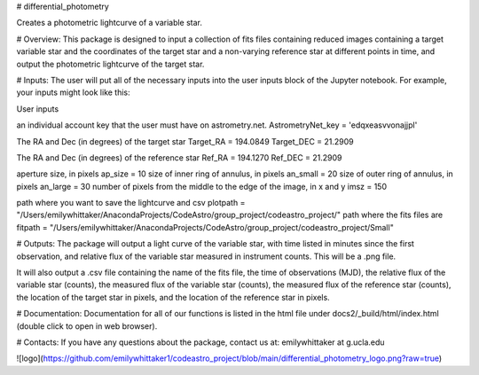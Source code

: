 # differential_photometry

Creates a photometric lightcurve of a variable star.


# Overview:
This package is designed to input a collection of fits files containing 
reduced images containing a target variable star and the coordinates of the 
target star and a non-varying reference star at different points in time, and
output the photometric lightcurve of the target star.  


# Inputs: 
The user will put all of the necessary inputs into the user inputs 
block of the Jupyter notebook.  For example, your inputs might look
like this:

User inputs

an individual account key that the user must have on astrometry.net.
AstrometryNet_key = 'edqxeasvvonajjpl'   

The RA and Dec (in degrees) of the target star
Target_RA = 194.0849 
Target_DEC = 21.2909

The RA and Dec (in degrees) of the reference star
Ref_RA = 194.1270
Ref_DEC = 21.2909

aperture size, in pixels
ap_size = 10 
size of inner ring of annulus, in pixels
an_small = 20 
size of outer ring of annulus, in pixels
an_large = 30 
number of pixels from the middle to the edge of the image, in x and y
imsz = 150 

path where you want to save the lightcurve and csv
plotpath = "/Users/emilywhittaker/AnacondaProjects/CodeAstro/group_project/codeastro_project/" 
path where the fits files are
fitpath = "/Users/emilywhittaker/AnacondaProjects/CodeAstro/group_project/codeastro_project/Small" 


# Outputs:
The package will output a light curve of the variable star, with 
time listed in minutes since the first observation, and relative flux 
of the variable star measured in instrument counts.  This will be a 
.png file.

It will also output a .csv file containing the name of the fits file, the 
time of observations (MJD), the relative flux of the variable star (counts), 
the measured flux of the variable star (counts), the measured flux of the 
reference star (counts), the location of the target star in pixels, and the 
location of the reference star in pixels.

# Documentation:
Documentation for all of our functions is listed in the html file under
docs2/_build/html/index.html (double click to open in web browser).

# Contacts:
If you have any questions about the package, contact us at:
emilywhittaker at g.ucla.edu

![logo](https://github.com/emilywhittaker1/codeastro_project/blob/main/differential_photometry_logo.png?raw=true)